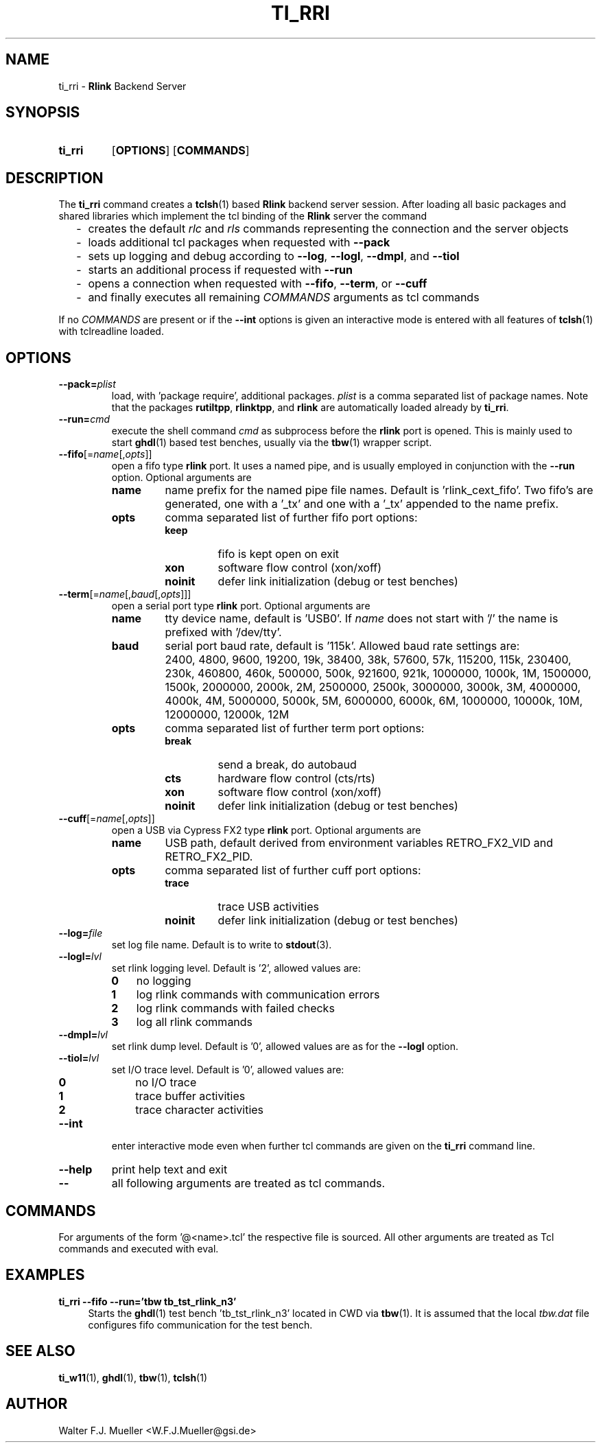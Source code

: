 .\"  -*- nroff -*-
.\"  $Id: ti_rri.1 666 2015-04-12 21:17:54Z mueller $
.\"
.\" Copyright 2013-2015 by Walter F.J. Mueller <W.F.J.Mueller@gsi.de>
.\" 
.\" ------------------------------------------------------------------
.
.TH TI_RRI 1 2015-04-12 "Retro Project" "Retro Project Manual"
.\" ------------------------------------------------------------------
.SH NAME
ti_rri \- \fBRlink\fP Backend Server
.\" ------------------------------------------------------------------
.SH SYNOPSIS
.
.SY ti_rri
.OP OPTIONS
.OP COMMANDS
.YS
.
.\" ------------------------------------------------------------------
.SH DESCRIPTION
The \fBti_rri\fP command creates a \fBtclsh\fP(1) based \fBRlink\fP backend
server session. After loading all basic packages and shared libraries which
implement the tcl binding of the \fBRlink\fP server the command

.RS 2
.PD 0
.IP "-" 2
creates the default \fIrlc\fP and \fIrls\fP commands representing the connection
and the server objects
.IP "-"
loads additional tcl packages when requested with \fB\-\-pack\fP
.IP "-"
sets up logging and debug according to  \fB\-\-log\fP,  \fB\-\-logl\fP,
\fB\-\-dmpl\fP, and \fB\-\-tiol\fP
.IP "-"
starts an additional process if requested with \fB\-\-run\fP
.IP "-"
opens a connection when requested with \fB\-\-fifo\fP, 
\fB\-\-term\fP, or \fB\-\-cuff\fP
.IP "-"
and finally executes all remaining \fICOMMANDS\fP arguments as tcl commands
.PD
.RE
.PP
If no \fICOMMANDS\fP are present or if the \fB\-\-int\fP options is given
an interactive mode is entered with all features of \fBtclsh\fP(1) with
tclreadline loaded.
.
.\" ------------------------------------------------------------------
.SH OPTIONS
.\" ----------------------------------------------
.IP \fB\-\-pack=\fIplist\fR
load, with 'package require', additional packages. \fIplist\fP is a comma
separated list of package names. Note that the packages
.BR rutiltpp ,
.BR rlinktpp ,
and
.BR rlink
are automatically loaded already by \fBti_rri\fP.
.
.\" -- --run -------------------------------------
.IP \fB\-\-run=\fIcmd\fR
execute the shell command \fIcmd\fP as subprocess before the \fBrlink\fP
port is opened. This is mainly used to start \fBghdl\fP(1) based test
benches, usually via the \fBtbw\fP(1) wrapper script.
.
.\" -- --fifo ------------------------------------
.IP \fB\-\-fifo\fR[=\fIname\fR[,\fIopts\fR]]
open a fifo type \fBrlink\fP port. It uses a named pipe, and is usually
employed in conjunction with the \fB\-\-run\fP option.
Optional arguments are
.RS
.IP \fBname\fP
name prefix for the named pipe file names. Default is 'rlink_cext_fifo'.
Two fifo's are generated, one with a '_tx' and one with a '_tx' appended
to the name prefix.
.IP \fBopts\fP
comma separated list of further fifo port options:
.RS
.PD 0
.IP \fBkeep\fP
fifo is kept open on exit
.IP \fBxon\fP
software flow control (xon/xoff)
.IP \fBnoinit\fP
defer link initialization (debug or test benches)
.PD
.RE
.RE
.
.\" -- --term ------------------------------------
.IP \fB\-\-term\fR[=\fIname\fR[,\fIbaud\fR[,\fIopts\fR]]]
open a serial port type \fBrlink\fP port. Optional arguments are
.RS
.IP \fBname\fP
tty device name, default is 'USB0'. If \fIname\fP does not start with '/'
the name is prefixed with '/dev/tty'.
.IP \fBbaud\fP
serial port baud rate, default is '115k'. Allowed baud rate settings are:
.RS
.PD 0
.IP "" 3
2400, 4800, 9600, 19200, 19k, 38400, 38k,
57600, 57k, 115200, 115k, 230400, 230k,
460800, 460k, 500000, 500k, 921600, 921k,
1000000, 1000k, 1M, 1500000, 1500k,
2000000, 2000k, 2M, 2500000, 2500k,
3000000, 3000k, 3M, 4000000, 4000k, 4M,
5000000, 5000k, 5M, 6000000, 6000k, 6M,
1000000, 10000k, 10M, 12000000, 12000k, 12M

.PD
.RE
.IP \fBopts\fP
comma separated list of further term port options:
.RS
.PD 0
.IP \fBbreak\fP
send a break, do autobaud
.IP \fBcts\fP
hardware flow control (cts/rts)
.IP \fBxon\fP
software flow control (xon/xoff)
.IP \fBnoinit\fP
defer link initialization (debug or test benches)
.PD
.RE
.RE
.
.\" -- --cuff ------------------------------------
.IP \fB\-\-cuff\fR[=\fIname\fR[,\fIopts\fR]]
open a USB via Cypress FX2 type \fBrlink\fP port. Optional arguments are
.RS
.IP \fBname\fP
USB path, default derived from environment variables RETRO_FX2_VID and 
RETRO_FX2_PID.
.IP \fBopts\fP
comma separated list of further cuff port options:
.RS
.PD 0
.IP \fBtrace\fP
trace USB activities
.IP \fBnoinit\fP
defer link initialization (debug or test benches)
.PD
.RE
.RE
.
.\" -- --log ------------------------------------
.IP \fB\-\-log=\fIfile\fR
set log file name. Default is to write to \fBstdout\fP(3).
.
.\" -- --logl -----------------------------------
.IP \fB\-\-logl=\fIlvl\fR
set rlink logging level. Default is '2', allowed values are:
.RS
.PD 0
.IP \fB0\fP 3
no logging
.IP \fB1\fP 3
log rlink commands with communication errors
.IP \fB2\fP 3
log rlink commands with failed checks
.IP \fB3\fP 3
log all rlink commands
.PD
.RE
.
.\" -- --dmpl -----------------------------------
.IP \fB\-\-dmpl=\fIlvl\fR
set rlink dump level. Default is '0', allowed values are as for the
\fB\-\-logl\fP option.
.
.\" -- --tiol -----------------------------------
.IP \fB\-\-tiol=\fIlvl\fR
set I/O trace level. Default is '0', allowed values are:
.RS
.PD 0
.IP \fB0\fP 3
no I/O trace
.IP \fB1\fP 3
trace buffer activities
.IP \fB2\fP 3
trace character activities
.PD
.RE
.
.\" -- --int ------------------------------------
.IP \fB\-\-int\fP
enter interactive mode even when further tcl commands are given on the
\fBti_rri\fP command line.
.
.\" -- --help -----------------------------------
.IP \fB\-\-help\fP
print help text and exit
.
.\" -- -- ---------------------------------------
.IP \fB\-\-\fP
all following arguments are treated as tcl commands.
.
.\" ------------------------------------------------------------------
.SH COMMANDS
For arguments of the form '@<name>.tcl' the respective file is
sourced. All other arguments are treated as Tcl commands and executed
with eval.
.
.\" ------------------------------------------------------------------
.SH EXAMPLES
.IP "\fBti_rri --fifo --run='tbw tb_tst_rlink_n3'" 4
Starts the \fBghdl\fP(1) test bench 'tb_tst_rlink_n3' located in CWD via 
\fBtbw\fP(1). It is assumed that the local \fItbw.dat\fP file configures
fifo communication for the test bench.

.\" ------------------------------------------------------------------
.SH "SEE ALSO"
.BR ti_w11 (1),
.BR ghdl (1),
.BR tbw (1),
.BR tclsh (1)

.\" ------------------------------------------------------------------
.SH AUTHOR
Walter F.J. Mueller <W.F.J.Mueller@gsi.de>
